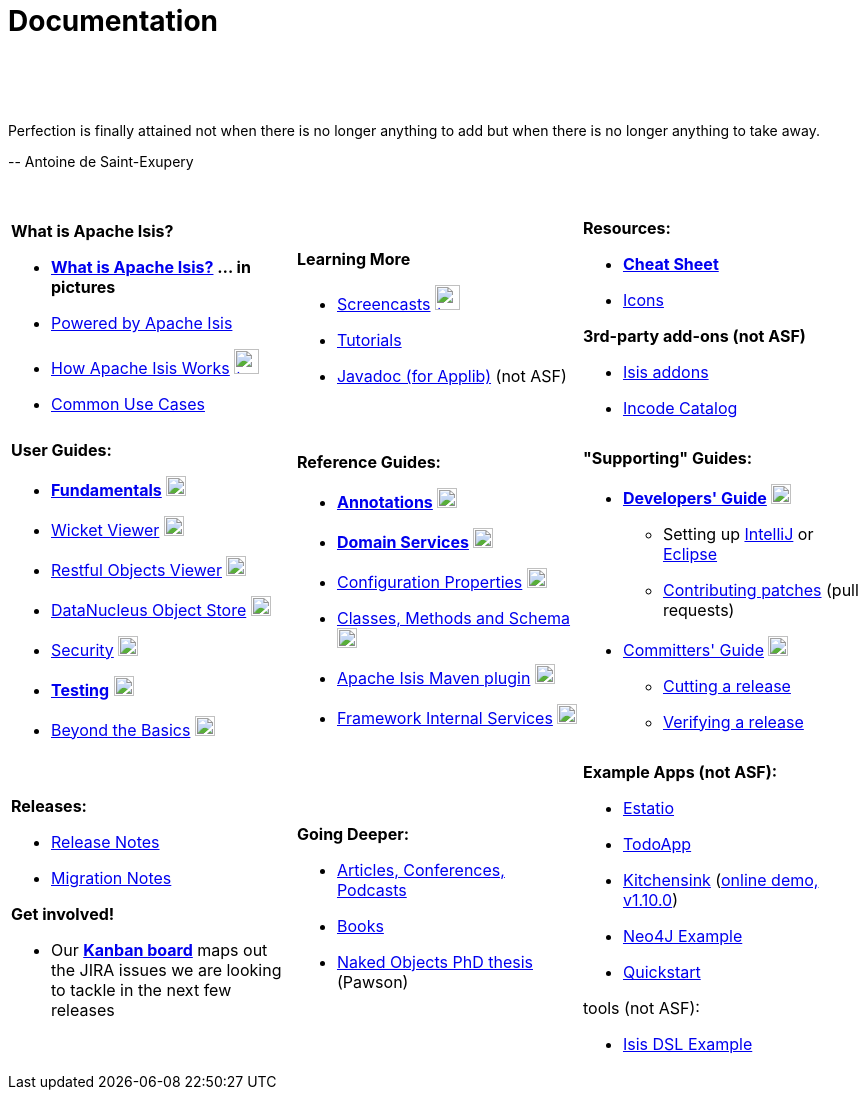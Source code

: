 [[documentation]]
= Documentation
:notice: licensed to the apache software foundation (asf) under one or more contributor license agreements. see the notice file distributed with this work for additional information regarding copyright ownership. the asf licenses this file to you under the apache license, version 2.0 (the "license"); you may not use this file except in compliance with the license. you may obtain a copy of the license at. http://www.apache.org/licenses/license-2.0 . unless required by applicable law or agreed to in writing, software distributed under the license is distributed on an "as is" basis, without warranties or  conditions of any kind, either express or implied. see the license for the specific language governing permissions and limitations under the license.
:_basedir: ./
:_imagesdir: images/
:toc: right

pass:[<br/><br/><br/>]

pass:[<div class="extended-quote-first"><p>]Perfection is finally attained not when there is no longer anything to add but when there is no longer anything to take away.
pass:[</p></div>]

pass:[<div class="extended-quote-attribution"><p>]-- Antoine de Saint-Exupery
pass:[</p></div>]

pass:[<br/>]




[.documentation-page]
--

[cols="1a,1a,1a",frame="none"]
|===

| *What is Apache Isis?*

* *link:./isis-in-pictures.html[What is Apache Isis?^] ... in pictures*
* link:./powered-by.html[Powered by Apache Isis^]
* link:./how-isis-works.html[How Apache Isis Works^] image:{_imagesdir}tv_show-25.png[width="25px" link="how-isis-works.html"]
* link:./common-use-cases.html[Common Use Cases^]


|*Learning More*

* link:./screencasts.html[Screencasts^] image:{_imagesdir}tv_show-25.png[width="25px" link="screencasts.html"]
* link:./guides/tg.html[Tutorials^]
* link:http://www.javadoc.io/doc/org.apache.isis.core/isis-core-applib/1.11.0[Javadoc (for Applib)^] (not ASF)



|*Resources:*

* *link:./cheat-sheet.html[Cheat Sheet^]*
* link:./icons.html[Icons^]

*3rd-party add-ons (not ASF)*

* http://isisaddons.org[Isis addons^]
* http://catalog.incode.org[Incode Catalog^]


|===


[cols="1a,1a,1a"]
|===

|*User Guides:*

* *link:./guides/ugfun.html[Fundamentals^]*  image:{_imagesdir}PDF-50.png[width="20px" link="./guides/ugfun.pdf"]
* link:./guides/ugvw.html[Wicket Viewer^]  image:{_imagesdir}PDF-50.png[width="20px" link="./guides/ugvw.pdf"]
* link:./guides/ugvro.html[Restful Objects Viewer^]  image:{_imagesdir}PDF-50.png[width="20px" link="./guides/ugvro.pdf"]
* link:./guides/ugodn.html[DataNucleus Object Store^]  image:{_imagesdir}PDF-50.png[width="20px" link="./guides/ugvro.pdf"]
* link:./guides/ugsec.html[Security^]  image:{_imagesdir}PDF-50.png[width="20px" link="./guides/ugsec.pdf"]
* *link:./guides/ugtst.html[Testing^]*  image:{_imagesdir}PDF-50.png[width="20px" link="./guides/ugtst.pdf"]
* link:./guides/ugbtb.html[Beyond the Basics^]  image:{_imagesdir}PDF-50.png[width="20px" link="./guides/ugbtb.pdf"]


|*Reference Guides:*

* *link:./guides/rgant.html[Annotations^]*  image:{_imagesdir}PDF-50.png[width="20px" link="./guides/rgant.pdf"]
* *link:./guides/rgsvc.html[Domain Services^]*  image:{_imagesdir}PDF-50.png[width="20px" link="./guides/rgsvc.pdf"]
* link:./guides/rgcfg.html[Configuration Properties^]  image:{_imagesdir}PDF-50.png[width="20px" link="./guides/rgcfg.pdf"]
* link:./guides/rgcms.html[Classes, Methods and Schema^]  image:{_imagesdir}PDF-50.png[width="20px" link="./guides/rgcms.pdf"]
* link:./guides/rgmvn.html[Apache Isis Maven plugin^]  image:{_imagesdir}PDF-50.png[width="20px" link="./guides/rgmvn.pdf"]
* link:./guides/rgfis.html[Framework Internal Services^]  image:{_imagesdir}PDF-50.png[width="20px" link="./guides/fwsvc.pdf"]



|*"Supporting" Guides:*

* *link:./guides/dg.html[Developers' Guide^]*  image:{_imagesdir}PDF-50.png[width="20px" link="./guides/dg.pdf"]
** Setting up link:./guides/dg.html#_dg_ide_intellij[IntelliJ^] or link:./guides/dg.html#_dg_ide_eclipse[Eclipse^]
** link:./guides/dg.html#_dg_contributing[Contributing patches^] (pull requests)

* link:./guides/cgcom.html[Committers' Guide^]  image:{_imagesdir}PDF-50.png[width="20px" link="./guides/cgcom.pdf"]
** link:./guides/cgcom.html#_cgcom_cutting-a-release[Cutting a release^]
** link:./guides/cgcom.html#_cgcom_verifying-releases[Verifying a release^]



|===




[cols="1a,1a,1a",frame="none"]
|===

|*Releases:*

* link:release-notes.html[Release Notes^]
* link:migration-notes.html[Migration Notes^]

*Get involved!*

* Our *link:https://issues.apache.org/jira/secure/RapidBoard.jspa?rapidView=87[Kanban board^]* maps out the JIRA issues we are looking to tackle in the next few releases



|*Going Deeper:*

* link:./articles-and-presentations.html[Articles, Conferences, Podcasts^]
* link:./books.html[Books^]
* link:./resources/thesis/Pawson-Naked-Objects-thesis.pdf[Naked Objects PhD thesis^] (Pawson)
//* link:./downloadable-presentations.html[Downloadable Presentations]



|*Example Apps (not ASF):*

* http://github.com/estatio/estatio[Estatio^]
* http://github.com/isisaddons/isis-app-todoapp[TodoApp^]
* http://github.com/isisaddons/isis-app-kitchensink[Kitchensink^] (link:http://mmyco.co.uk:8180/kitchensink/[online demo, v1.10.0])
* http://github.com/isisaddons/isis-app-neoapp[Neo4J Example^]
* http://github.com/isisaddons/isis-app-quickstart[Quickstart^]

tools (not ASF):

* http://github.com/isisaddons/isis-app-simpledsl[Isis DSL Example^]

|====


--

